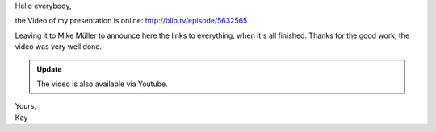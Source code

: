 Hello everybody,

the Video of my presentation is online: http://blip.tv/episode/5632565

Leaving it to Mike Müller to announce here the links to everything, when it's
all finished. Thanks for the good work, the video was very well done.

.. admonition:: Update

   The video is also available via Youtube.

   .. youtube:: EYByCjptbhY
       :width: 600
       :height: 400


| Yours,
| Kay
